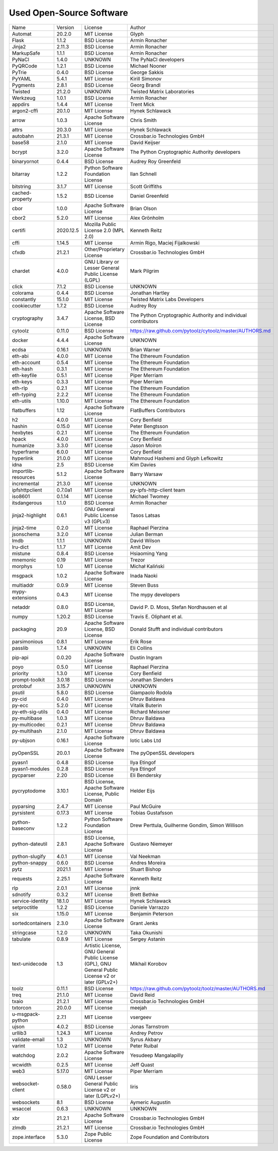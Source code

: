 Used Open-Source Software
=========================

+---------------------+-----------+-----------------------------------------------------------------------------------------------------+----------------------------------------------------------------+
| Name                | Version   | License                                                                                             | Author                                                         |
+---------------------+-----------+-----------------------------------------------------------------------------------------------------+----------------------------------------------------------------+
| Automat             | 20.2.0    | MIT License                                                                                         | Glyph                                                          |
+---------------------+-----------+-----------------------------------------------------------------------------------------------------+----------------------------------------------------------------+
| Flask               | 1.1.2     | BSD License                                                                                         | Armin Ronacher                                                 |
+---------------------+-----------+-----------------------------------------------------------------------------------------------------+----------------------------------------------------------------+
| Jinja2              | 2.11.3    | BSD License                                                                                         | Armin Ronacher                                                 |
+---------------------+-----------+-----------------------------------------------------------------------------------------------------+----------------------------------------------------------------+
| MarkupSafe          | 1.1.1     | BSD License                                                                                         | Armin Ronacher                                                 |
+---------------------+-----------+-----------------------------------------------------------------------------------------------------+----------------------------------------------------------------+
| PyNaCl              | 1.4.0     | UNKNOWN                                                                                             | The PyNaCl developers                                          |
+---------------------+-----------+-----------------------------------------------------------------------------------------------------+----------------------------------------------------------------+
| PyQRCode            | 1.2.1     | BSD License                                                                                         | Michael Nooner                                                 |
+---------------------+-----------+-----------------------------------------------------------------------------------------------------+----------------------------------------------------------------+
| PyTrie              | 0.4.0     | BSD License                                                                                         | George Sakkis                                                  |
+---------------------+-----------+-----------------------------------------------------------------------------------------------------+----------------------------------------------------------------+
| PyYAML              | 5.4.1     | MIT License                                                                                         | Kirill Simonov                                                 |
+---------------------+-----------+-----------------------------------------------------------------------------------------------------+----------------------------------------------------------------+
| Pygments            | 2.8.1     | BSD License                                                                                         | Georg Brandl                                                   |
+---------------------+-----------+-----------------------------------------------------------------------------------------------------+----------------------------------------------------------------+
| Twisted             | 21.2.0    | UNKNOWN                                                                                             | Twisted Matrix Laboratories                                    |
+---------------------+-----------+-----------------------------------------------------------------------------------------------------+----------------------------------------------------------------+
| Werkzeug            | 1.0.1     | BSD License                                                                                         | Armin Ronacher                                                 |
+---------------------+-----------+-----------------------------------------------------------------------------------------------------+----------------------------------------------------------------+
| appdirs             | 1.4.4     | MIT License                                                                                         | Trent Mick                                                     |
+---------------------+-----------+-----------------------------------------------------------------------------------------------------+----------------------------------------------------------------+
| argon2-cffi         | 20.1.0    | MIT License                                                                                         | Hynek Schlawack                                                |
+---------------------+-----------+-----------------------------------------------------------------------------------------------------+----------------------------------------------------------------+
| arrow               | 1.0.3     | Apache Software License                                                                             | Chris Smith                                                    |
+---------------------+-----------+-----------------------------------------------------------------------------------------------------+----------------------------------------------------------------+
| attrs               | 20.3.0    | MIT License                                                                                         | Hynek Schlawack                                                |
+---------------------+-----------+-----------------------------------------------------------------------------------------------------+----------------------------------------------------------------+
| autobahn            | 21.3.1    | MIT License                                                                                         | Crossbar.io Technologies GmbH                                  |
+---------------------+-----------+-----------------------------------------------------------------------------------------------------+----------------------------------------------------------------+
| base58              | 2.1.0     | MIT License                                                                                         | David Keijser                                                  |
+---------------------+-----------+-----------------------------------------------------------------------------------------------------+----------------------------------------------------------------+
| bcrypt              | 3.2.0     | Apache Software License                                                                             | The Python Cryptographic Authority developers                  |
+---------------------+-----------+-----------------------------------------------------------------------------------------------------+----------------------------------------------------------------+
| binaryornot         | 0.4.4     | BSD License                                                                                         | Audrey Roy Greenfeld                                           |
+---------------------+-----------+-----------------------------------------------------------------------------------------------------+----------------------------------------------------------------+
| bitarray            | 1.2.2     | Python Software Foundation License                                                                  | Ilan Schnell                                                   |
+---------------------+-----------+-----------------------------------------------------------------------------------------------------+----------------------------------------------------------------+
| bitstring           | 3.1.7     | MIT License                                                                                         | Scott Griffiths                                                |
+---------------------+-----------+-----------------------------------------------------------------------------------------------------+----------------------------------------------------------------+
| cached-property     | 1.5.2     | BSD License                                                                                         | Daniel Greenfeld                                               |
+---------------------+-----------+-----------------------------------------------------------------------------------------------------+----------------------------------------------------------------+
| cbor                | 1.0.0     | Apache Software License                                                                             | Brian Olson                                                    |
+---------------------+-----------+-----------------------------------------------------------------------------------------------------+----------------------------------------------------------------+
| cbor2               | 5.2.0     | MIT License                                                                                         | Alex Grönholm                                                  |
+---------------------+-----------+-----------------------------------------------------------------------------------------------------+----------------------------------------------------------------+
| certifi             | 2020.12.5 | Mozilla Public License 2.0 (MPL 2.0)                                                                | Kenneth Reitz                                                  |
+---------------------+-----------+-----------------------------------------------------------------------------------------------------+----------------------------------------------------------------+
| cffi                | 1.14.5    | MIT License                                                                                         | Armin Rigo, Maciej Fijalkowski                                 |
+---------------------+-----------+-----------------------------------------------------------------------------------------------------+----------------------------------------------------------------+
| cfxdb               | 21.2.1    | Other/Proprietary License                                                                           | Crossbar.io Technologies GmbH                                  |
+---------------------+-----------+-----------------------------------------------------------------------------------------------------+----------------------------------------------------------------+
| chardet             | 4.0.0     | GNU Library or Lesser General Public License (LGPL)                                                 | Mark Pilgrim                                                   |
+---------------------+-----------+-----------------------------------------------------------------------------------------------------+----------------------------------------------------------------+
| click               | 7.1.2     | BSD License                                                                                         | UNKNOWN                                                        |
+---------------------+-----------+-----------------------------------------------------------------------------------------------------+----------------------------------------------------------------+
| colorama            | 0.4.4     | BSD License                                                                                         | Jonathan Hartley                                               |
+---------------------+-----------+-----------------------------------------------------------------------------------------------------+----------------------------------------------------------------+
| constantly          | 15.1.0    | MIT License                                                                                         | Twisted Matrix Labs Developers                                 |
+---------------------+-----------+-----------------------------------------------------------------------------------------------------+----------------------------------------------------------------+
| cookiecutter        | 1.7.2     | BSD License                                                                                         | Audrey Roy                                                     |
+---------------------+-----------+-----------------------------------------------------------------------------------------------------+----------------------------------------------------------------+
| cryptography        | 3.4.7     | Apache Software License, BSD License                                                                | The Python Cryptographic Authority and individual contributors |
+---------------------+-----------+-----------------------------------------------------------------------------------------------------+----------------------------------------------------------------+
| cytoolz             | 0.11.0    | BSD License                                                                                         | https://raw.github.com/pytoolz/cytoolz/master/AUTHORS.md       |
+---------------------+-----------+-----------------------------------------------------------------------------------------------------+----------------------------------------------------------------+
| docker              | 4.4.4     | Apache Software License                                                                             | UNKNOWN                                                        |
+---------------------+-----------+-----------------------------------------------------------------------------------------------------+----------------------------------------------------------------+
| ecdsa               | 0.16.1    | UNKNOWN                                                                                             | Brian Warner                                                   |
+---------------------+-----------+-----------------------------------------------------------------------------------------------------+----------------------------------------------------------------+
| eth-abi             | 4.0.0     | MIT License                                                                                         | The Ethereum Foundation                                        |
+---------------------+-----------+-----------------------------------------------------------------------------------------------------+----------------------------------------------------------------+
| eth-account         | 0.5.4     | MIT License                                                                                         | The Ethereum Foundation                                        |
+---------------------+-----------+-----------------------------------------------------------------------------------------------------+----------------------------------------------------------------+
| eth-hash            | 0.3.1     | MIT License                                                                                         | The Ethereum Foundation                                        |
+---------------------+-----------+-----------------------------------------------------------------------------------------------------+----------------------------------------------------------------+
| eth-keyfile         | 0.5.1     | MIT License                                                                                         | Piper Merriam                                                  |
+---------------------+-----------+-----------------------------------------------------------------------------------------------------+----------------------------------------------------------------+
| eth-keys            | 0.3.3     | MIT License                                                                                         | Piper Merriam                                                  |
+---------------------+-----------+-----------------------------------------------------------------------------------------------------+----------------------------------------------------------------+
| eth-rlp             | 0.2.1     | MIT License                                                                                         | The Ethereum Foundation                                        |
+---------------------+-----------+-----------------------------------------------------------------------------------------------------+----------------------------------------------------------------+
| eth-typing          | 2.2.2     | MIT License                                                                                         | The Ethereum Foundation                                        |
+---------------------+-----------+-----------------------------------------------------------------------------------------------------+----------------------------------------------------------------+
| eth-utils           | 1.10.0    | MIT License                                                                                         | The Ethereum Foundation                                        |
+---------------------+-----------+-----------------------------------------------------------------------------------------------------+----------------------------------------------------------------+
| flatbuffers         | 1.12      | Apache Software License                                                                             | FlatBuffers Contributors                                       |
+---------------------+-----------+-----------------------------------------------------------------------------------------------------+----------------------------------------------------------------+
| h2                  | 4.0.0     | MIT License                                                                                         | Cory Benfield                                                  |
+---------------------+-----------+-----------------------------------------------------------------------------------------------------+----------------------------------------------------------------+
| hashin              | 0.15.0    | MIT License                                                                                         | Peter Bengtsson                                                |
+---------------------+-----------+-----------------------------------------------------------------------------------------------------+----------------------------------------------------------------+
| hexbytes            | 0.2.1     | MIT License                                                                                         | The Ethereum Foundation                                        |
+---------------------+-----------+-----------------------------------------------------------------------------------------------------+----------------------------------------------------------------+
| hpack               | 4.0.0     | MIT License                                                                                         | Cory Benfield                                                  |
+---------------------+-----------+-----------------------------------------------------------------------------------------------------+----------------------------------------------------------------+
| humanize            | 3.3.0     | MIT License                                                                                         | Jason Moiron                                                   |
+---------------------+-----------+-----------------------------------------------------------------------------------------------------+----------------------------------------------------------------+
| hyperframe          | 6.0.0     | MIT License                                                                                         | Cory Benfield                                                  |
+---------------------+-----------+-----------------------------------------------------------------------------------------------------+----------------------------------------------------------------+
| hyperlink           | 21.0.0    | MIT License                                                                                         | Mahmoud Hashemi and Glyph Lefkowitz                            |
+---------------------+-----------+-----------------------------------------------------------------------------------------------------+----------------------------------------------------------------+
| idna                | 2.5       | BSD License                                                                                         | Kim Davies                                                     |
+---------------------+-----------+-----------------------------------------------------------------------------------------------------+----------------------------------------------------------------+
| importlib-resources | 5.1.2     | Apache Software License                                                                             | Barry Warsaw                                                   |
+---------------------+-----------+-----------------------------------------------------------------------------------------------------+----------------------------------------------------------------+
| incremental         | 21.3.0    | MIT License                                                                                         | UNKNOWN                                                        |
+---------------------+-----------+-----------------------------------------------------------------------------------------------------+----------------------------------------------------------------+
| ipfshttpclient      | 0.7.0a1   | MIT License                                                                                         | py-ipfs-http-client team                                       |
+---------------------+-----------+-----------------------------------------------------------------------------------------------------+----------------------------------------------------------------+
| iso8601             | 0.1.14    | MIT License                                                                                         | Michael Twomey                                                 |
+---------------------+-----------+-----------------------------------------------------------------------------------------------------+----------------------------------------------------------------+
| itsdangerous        | 1.1.0     | BSD License                                                                                         | Armin Ronacher                                                 |
+---------------------+-----------+-----------------------------------------------------------------------------------------------------+----------------------------------------------------------------+
| jinja2-highlight    | 0.6.1     | GNU General Public License v3 (GPLv3)                                                               | Tasos Latsas                                                   |
+---------------------+-----------+-----------------------------------------------------------------------------------------------------+----------------------------------------------------------------+
| jinja2-time         | 0.2.0     | MIT License                                                                                         | Raphael Pierzina                                               |
+---------------------+-----------+-----------------------------------------------------------------------------------------------------+----------------------------------------------------------------+
| jsonschema          | 3.2.0     | MIT License                                                                                         | Julian Berman                                                  |
+---------------------+-----------+-----------------------------------------------------------------------------------------------------+----------------------------------------------------------------+
| lmdb                | 1.1.1     | UNKNOWN                                                                                             | David Wilson                                                   |
+---------------------+-----------+-----------------------------------------------------------------------------------------------------+----------------------------------------------------------------+
| lru-dict            | 1.1.7     | MIT License                                                                                         | Amit Dev                                                       |
+---------------------+-----------+-----------------------------------------------------------------------------------------------------+----------------------------------------------------------------+
| mistune             | 0.8.4     | BSD License                                                                                         | Hsiaoming Yang                                                 |
+---------------------+-----------+-----------------------------------------------------------------------------------------------------+----------------------------------------------------------------+
| mnemonic            | 0.19      | MIT License                                                                                         | Trezor                                                         |
+---------------------+-----------+-----------------------------------------------------------------------------------------------------+----------------------------------------------------------------+
| morphys             | 1.0       | MIT License                                                                                         | Michał Kaliński                                                |
+---------------------+-----------+-----------------------------------------------------------------------------------------------------+----------------------------------------------------------------+
| msgpack             | 1.0.2     | Apache Software License                                                                             | Inada Naoki                                                    |
+---------------------+-----------+-----------------------------------------------------------------------------------------------------+----------------------------------------------------------------+
| multiaddr           | 0.0.9     | MIT License                                                                                         | Steven Buss                                                    |
+---------------------+-----------+-----------------------------------------------------------------------------------------------------+----------------------------------------------------------------+
| mypy-extensions     | 0.4.3     | MIT License                                                                                         | The mypy developers                                            |
+---------------------+-----------+-----------------------------------------------------------------------------------------------------+----------------------------------------------------------------+
| netaddr             | 0.8.0     | BSD License, MIT License                                                                            | David P. D. Moss, Stefan Nordhausen et al                      |
+---------------------+-----------+-----------------------------------------------------------------------------------------------------+----------------------------------------------------------------+
| numpy               | 1.20.2    | BSD License                                                                                         | Travis E. Oliphant et al.                                      |
+---------------------+-----------+-----------------------------------------------------------------------------------------------------+----------------------------------------------------------------+
| packaging           | 20.9      | Apache Software License, BSD License                                                                | Donald Stufft and individual contributors                      |
+---------------------+-----------+-----------------------------------------------------------------------------------------------------+----------------------------------------------------------------+
| parsimonious        | 0.8.1     | MIT License                                                                                         | Erik Rose                                                      |
+---------------------+-----------+-----------------------------------------------------------------------------------------------------+----------------------------------------------------------------+
| passlib             | 1.7.4     | UNKNOWN                                                                                             | Eli Collins                                                    |
+---------------------+-----------+-----------------------------------------------------------------------------------------------------+----------------------------------------------------------------+
| pip-api             | 0.0.20    | Apache Software License                                                                             | Dustin Ingram                                                  |
+---------------------+-----------+-----------------------------------------------------------------------------------------------------+----------------------------------------------------------------+
| poyo                | 0.5.0     | MIT License                                                                                         | Raphael Pierzina                                               |
+---------------------+-----------+-----------------------------------------------------------------------------------------------------+----------------------------------------------------------------+
| priority            | 1.3.0     | MIT License                                                                                         | Cory Benfield                                                  |
+---------------------+-----------+-----------------------------------------------------------------------------------------------------+----------------------------------------------------------------+
| prompt-toolkit      | 3.0.18    | BSD License                                                                                         | Jonathan Slenders                                              |
+---------------------+-----------+-----------------------------------------------------------------------------------------------------+----------------------------------------------------------------+
| protobuf            | 3.15.7    | UNKNOWN                                                                                             | UNKNOWN                                                        |
+---------------------+-----------+-----------------------------------------------------------------------------------------------------+----------------------------------------------------------------+
| psutil              | 5.8.0     | BSD License                                                                                         | Giampaolo Rodola                                               |
+---------------------+-----------+-----------------------------------------------------------------------------------------------------+----------------------------------------------------------------+
| py-cid              | 0.4.0     | MIT License                                                                                         | Dhruv Baldawa                                                  |
+---------------------+-----------+-----------------------------------------------------------------------------------------------------+----------------------------------------------------------------+
| py-ecc              | 5.2.0     | MIT License                                                                                         | Vitalik Buterin                                                |
+---------------------+-----------+-----------------------------------------------------------------------------------------------------+----------------------------------------------------------------+
| py-eth-sig-utils    | 0.4.0     | MIT License                                                                                         | Richard Meissner                                               |
+---------------------+-----------+-----------------------------------------------------------------------------------------------------+----------------------------------------------------------------+
| py-multibase        | 1.0.3     | MIT License                                                                                         | Dhruv Baldawa                                                  |
+---------------------+-----------+-----------------------------------------------------------------------------------------------------+----------------------------------------------------------------+
| py-multicodec       | 0.2.1     | MIT License                                                                                         | Dhruv Baldawa                                                  |
+---------------------+-----------+-----------------------------------------------------------------------------------------------------+----------------------------------------------------------------+
| py-multihash        | 2.1.0     | MIT License                                                                                         | Dhruv Baldawa                                                  |
+---------------------+-----------+-----------------------------------------------------------------------------------------------------+----------------------------------------------------------------+
| py-ubjson           | 0.16.1    | Apache Software License                                                                             | Iotic Labs Ltd                                                 |
+---------------------+-----------+-----------------------------------------------------------------------------------------------------+----------------------------------------------------------------+
| pyOpenSSL           | 20.0.1    | Apache Software License                                                                             | The pyOpenSSL developers                                       |
+---------------------+-----------+-----------------------------------------------------------------------------------------------------+----------------------------------------------------------------+
| pyasn1              | 0.4.8     | BSD License                                                                                         | Ilya Etingof                                                   |
+---------------------+-----------+-----------------------------------------------------------------------------------------------------+----------------------------------------------------------------+
| pyasn1-modules      | 0.2.8     | BSD License                                                                                         | Ilya Etingof                                                   |
+---------------------+-----------+-----------------------------------------------------------------------------------------------------+----------------------------------------------------------------+
| pycparser           | 2.20      | BSD License                                                                                         | Eli Bendersky                                                  |
+---------------------+-----------+-----------------------------------------------------------------------------------------------------+----------------------------------------------------------------+
| pycryptodome        | 3.10.1    | BSD License, Apache Software License, Public Domain                                                 | Helder Eijs                                                    |
+---------------------+-----------+-----------------------------------------------------------------------------------------------------+----------------------------------------------------------------+
| pyparsing           | 2.4.7     | MIT License                                                                                         | Paul McGuire                                                   |
+---------------------+-----------+-----------------------------------------------------------------------------------------------------+----------------------------------------------------------------+
| pyrsistent          | 0.17.3    | MIT License                                                                                         | Tobias Gustafsson                                              |
+---------------------+-----------+-----------------------------------------------------------------------------------------------------+----------------------------------------------------------------+
| python-baseconv     | 1.2.2     | Python Software Foundation License                                                                  | Drew Perttula, Guilherme Gondim, Simon Willison                |
+---------------------+-----------+-----------------------------------------------------------------------------------------------------+----------------------------------------------------------------+
| python-dateutil     | 2.8.1     | BSD License, Apache Software License                                                                | Gustavo Niemeyer                                               |
+---------------------+-----------+-----------------------------------------------------------------------------------------------------+----------------------------------------------------------------+
| python-slugify      | 4.0.1     | MIT License                                                                                         | Val Neekman                                                    |
+---------------------+-----------+-----------------------------------------------------------------------------------------------------+----------------------------------------------------------------+
| python-snappy       | 0.6.0     | BSD License                                                                                         | Andres Moreira                                                 |
+---------------------+-----------+-----------------------------------------------------------------------------------------------------+----------------------------------------------------------------+
| pytz                | 2021.1    | MIT License                                                                                         | Stuart Bishop                                                  |
+---------------------+-----------+-----------------------------------------------------------------------------------------------------+----------------------------------------------------------------+
| requests            | 2.25.1    | Apache Software License                                                                             | Kenneth Reitz                                                  |
+---------------------+-----------+-----------------------------------------------------------------------------------------------------+----------------------------------------------------------------+
| rlp                 | 2.0.1     | MIT License                                                                                         | jnnk                                                           |
+---------------------+-----------+-----------------------------------------------------------------------------------------------------+----------------------------------------------------------------+
| sdnotify            | 0.3.2     | MIT License                                                                                         | Brett Bethke                                                   |
+---------------------+-----------+-----------------------------------------------------------------------------------------------------+----------------------------------------------------------------+
| service-identity    | 18.1.0    | MIT License                                                                                         | Hynek Schlawack                                                |
+---------------------+-----------+-----------------------------------------------------------------------------------------------------+----------------------------------------------------------------+
| setproctitle        | 1.2.2     | BSD License                                                                                         | Daniele Varrazzo                                               |
+---------------------+-----------+-----------------------------------------------------------------------------------------------------+----------------------------------------------------------------+
| six                 | 1.15.0    | MIT License                                                                                         | Benjamin Peterson                                              |
+---------------------+-----------+-----------------------------------------------------------------------------------------------------+----------------------------------------------------------------+
| sortedcontainers    | 2.3.0     | Apache Software License                                                                             | Grant Jenks                                                    |
+---------------------+-----------+-----------------------------------------------------------------------------------------------------+----------------------------------------------------------------+
| stringcase          | 1.2.0     | UNKNOWN                                                                                             | Taka Okunishi                                                  |
+---------------------+-----------+-----------------------------------------------------------------------------------------------------+----------------------------------------------------------------+
| tabulate            | 0.8.9     | MIT License                                                                                         | Sergey Astanin                                                 |
+---------------------+-----------+-----------------------------------------------------------------------------------------------------+----------------------------------------------------------------+
| text-unidecode      | 1.3       | Artistic License, GNU General Public License (GPL), GNU General Public License v2 or later (GPLv2+) | Mikhail Korobov                                                |
+---------------------+-----------+-----------------------------------------------------------------------------------------------------+----------------------------------------------------------------+
| toolz               | 0.11.1    | BSD License                                                                                         | https://raw.github.com/pytoolz/toolz/master/AUTHORS.md         |
+---------------------+-----------+-----------------------------------------------------------------------------------------------------+----------------------------------------------------------------+
| treq                | 21.1.0    | MIT License                                                                                         | David Reid                                                     |
+---------------------+-----------+-----------------------------------------------------------------------------------------------------+----------------------------------------------------------------+
| txaio               | 21.2.1    | MIT License                                                                                         | Crossbar.io Technologies GmbH                                  |
+---------------------+-----------+-----------------------------------------------------------------------------------------------------+----------------------------------------------------------------+
| txtorcon            | 20.0.0    | MIT License                                                                                         | meejah                                                         |
+---------------------+-----------+-----------------------------------------------------------------------------------------------------+----------------------------------------------------------------+
| u-msgpack-python    | 2.7.1     | MIT License                                                                                         | vsergeev                                                       |
+---------------------+-----------+-----------------------------------------------------------------------------------------------------+----------------------------------------------------------------+
| ujson               | 4.0.2     | BSD License                                                                                         | Jonas Tarnstrom                                                |
+---------------------+-----------+-----------------------------------------------------------------------------------------------------+----------------------------------------------------------------+
| urllib3             | 1.24.3    | MIT License                                                                                         | Andrey Petrov                                                  |
+---------------------+-----------+-----------------------------------------------------------------------------------------------------+----------------------------------------------------------------+
| validate-email      | 1.3       | UNKNOWN                                                                                             | Syrus Akbary                                                   |
+---------------------+-----------+-----------------------------------------------------------------------------------------------------+----------------------------------------------------------------+
| varint              | 1.0.2     | MIT License                                                                                         | Peter Ruibal                                                   |
+---------------------+-----------+-----------------------------------------------------------------------------------------------------+----------------------------------------------------------------+
| watchdog            | 2.0.2     | Apache Software License                                                                             | Yesudeep Mangalapilly                                          |
+---------------------+-----------+-----------------------------------------------------------------------------------------------------+----------------------------------------------------------------+
| wcwidth             | 0.2.5     | MIT License                                                                                         | Jeff Quast                                                     |
+---------------------+-----------+-----------------------------------------------------------------------------------------------------+----------------------------------------------------------------+
| web3                | 5.17.0    | MIT License                                                                                         | Piper Merriam                                                  |
+---------------------+-----------+-----------------------------------------------------------------------------------------------------+----------------------------------------------------------------+
| websocket-client    | 0.58.0    | GNU Lesser General Public License v2 or later (LGPLv2+)                                             | liris                                                          |
+---------------------+-----------+-----------------------------------------------------------------------------------------------------+----------------------------------------------------------------+
| websockets          | 8.1       | BSD License                                                                                         | Aymeric Augustin                                               |
+---------------------+-----------+-----------------------------------------------------------------------------------------------------+----------------------------------------------------------------+
| wsaccel             | 0.6.3     | UNKNOWN                                                                                             | UNKNOWN                                                        |
+---------------------+-----------+-----------------------------------------------------------------------------------------------------+----------------------------------------------------------------+
| xbr                 | 21.2.1    | Apache Software License                                                                             | Crossbar.io Technologies GmbH                                  |
+---------------------+-----------+-----------------------------------------------------------------------------------------------------+----------------------------------------------------------------+
| zlmdb               | 21.2.1    | MIT License                                                                                         | Crossbar.io Technologies GmbH                                  |
+---------------------+-----------+-----------------------------------------------------------------------------------------------------+----------------------------------------------------------------+
| zope.interface      | 5.3.0     | Zope Public License                                                                                 | Zope Foundation and Contributors                               |
+---------------------+-----------+-----------------------------------------------------------------------------------------------------+----------------------------------------------------------------+
